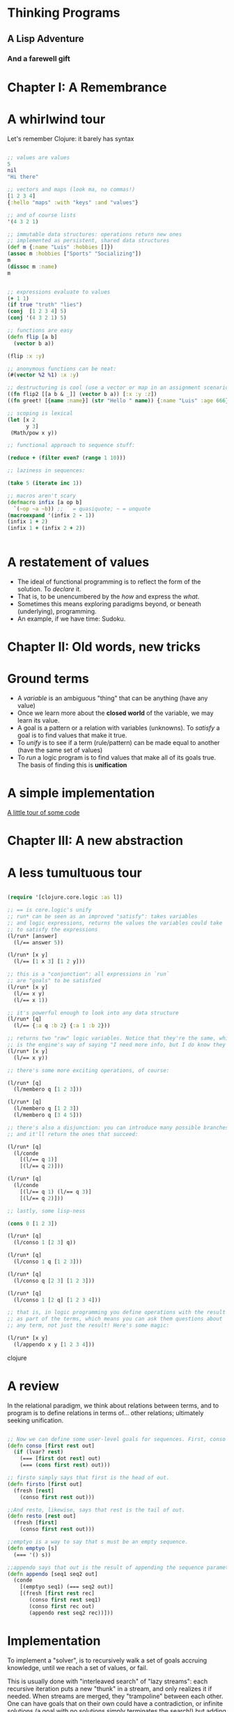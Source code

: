
* Thinking Programs

** A Lisp Adventure

*** And a farewell gift


* Chapter I: A Remembrance

* A whirlwind tour

Let's remember Clojure: it barely has syntax

#+begin_src clojure :results output

;; values are values
5
nil
"Hi there"

;; vectors and maps (look ma, no commas!)
[1 2 3 4]
{:hello "maps" :with "keys" :and "values"}

;; and of course lists
'(4 3 2 1)

;; immutable data structures: operations return new ones
;; implemented as persistent, shared data structures
(def m {:name "Luis" :hobbies []})
(assoc m :hobbies ["Sports" "Socializing"])
m
(dissoc m :name)
m


;; expressions evaluate to values
(+ 1 1)
(if true "truth" "lies")
(conj  [1 2 3 4] 5)
(conj '(4 3 2 1) 5)

;; functions are easy
(defn flip [a b] 
  (vector b a)) 

(flip :x :y)

;; anonymous functions can be neat:
(#(vector %2 %1) :x :y)

;; destructuring is cool (use a vector or map in an assignment scenario)
((fn flip2 [[a b & _]] (vector b a)) [:x :y :z])
((fn greet! [{name :name}] (str "Hello " name)) {:name "Luis" :age 666})

;; scoping is lexical
(let [x 2
      y 3]
 (Math/pow x y))

;; functional approach to sequence stuff:

(reduce + (filter even? (range 1 10)))

;; laziness in sequences:

(take 5 (iterate inc 1))

;; macros aren't scary
(defmacro infix [a op b] 
  `(~op ~a ~b)) ;; ` = quasiquote; ~ = unquote
(macroexpand '(infix 2 - 1))
(infix 1 + 2)
(infix 1 + (infix 2 + 2))


#+end_src





* A restatement of values

- The ideal of functional programming is to reflect the form of the solution. To /declare/ it.
- That is, to be unencumbered by the /how/ and express the /what/.
- Sometimes this means exploring paradigms beyond, or beneath (underlying), programming.
- An example, if we have time: Sudoku.


* Chapter II: Old words, new tricks

* Ground terms

- A /variable/ is an ambiguous "thing" that can be anything (have any value)
- Once we learn more about the *closed world* of the variable, we may learn its value.
- A goal is a pattern or a relation with variables (unknowns). To /satisfy/ a goal is to find values that make it true.
- To /unify/ is to see if a term (rule/pattern) can be made equal to another (have the same set of values)
- To /run/ a logic program is to find values that make all of its goals true. The basis of finding this is *unification*


* A simple implementation 

[[file:src/sentient_brown_bag/minilogic.clj][A little tour of some code]]




* Chapter III: A new abstraction

*  A less tumultuous tour

#+begin_src clojure :results output

(require '[clojure.core.logic :as l])

;; == is core.logic's unify
;; run* can be seen as an improved "satisfy": takes variables
;; and logic expressions, returns the values the variables could take
;; to satisfy the expressions
(l/run* [answer]
  (l/== answer 5))

(l/run* [x y]
  (l/== [1 x 3] [1 2 y]))

;; this is a "conjunction": all expressions in `run`
;; are "goals" to be satisfied
(l/run* [x y]
  (l/== x y)
  (l/== x 1))

;; it's powerful enough to look into any data structure
(l/run* [q]
  (l/== {:a q :b 2} {:a 1 :b 2}))

;; returns two "raw" logic variables. Notice that they're the same, which
;; is the engine's way of saying "I need more info, but I do know they should be the same"
(l/run* [x y]
  (l/== x y))

;; there's some more exciting operations, of course:

(l/run* [q]
  (l/membero q [1 2 3]))

(l/run* [q]
  (l/membero q [1 2 3])
  (l/membero q [3 4 5]))

;; there's also a disjunction: you can introduce many possible branches
;; and it'll return the ones that succeed:

(l/run* [q]
  (l/conde
    [(l/== q 1)]
    [(l/== q 2)]))

(l/run* [q]
  (l/conde
    [(l/== q 1) (l/== q 3)]
    [(l/== q 2)]))

;; lastly, some lisp-ness

(cons 0 [1 2 3])

(l/run* [q]
  (l/conso 1 [2 3] q))

(l/run* [q]
  (l/conso 1 q [1 2 3]))

(l/run* [q]
  (l/conso q [2 3] [1 2 3]))

(l/run* [q]
  (l/conso 1 [2 q] [1 2 3 4]))

;; that is, in logic programming you define operations with the result
;; as part of the terms, which means you can ask them questions about
;; any term, not just the result! Here's some magic:

(l/run* [x y]
  (l/appendo x y [1 2 3 4]))

#+end_src clojure

* A review

In the relational paradigm, we think about relations between terms, and to program is to define relations in terms of... other relations; ultimately seeking unification.

#+begin_src clojure

;; Now we can define some user-level goals for sequences. First, conso says that out is the sequence with the head first and the tail rest.
(defn conso [first rest out]
  (if (lvar? rest)
    (=== [first dot rest] out)
    (=== (cons first rest) out)))

;; firsto simply says that first is the head of out.
(defn firsto [first out]
  (fresh [rest]
    (conso first rest out)))

;;And resto, likewise, says that rest is the tail of out.
(defn resto [rest out]
  (fresh [first]
    (conso first rest out)))

;;emptyo is a way to say that s must be an empty sequence.
(defn emptyo [s]
  (=== '() s))

;;appendo says that out is the result of appending the sequence parameters seq1 and seq1.
(defn appendo [seq1 seq2 out]
  (conde
    [(emptyo seq1) (=== seq2 out)]
    [(fresh [first rest rec]
       (conso first rest seq1)
       (conso first rec out)
       (appendo rest seq2 rec))]))

#+end_src

* Implementation

To implement a "solver", is to recursively walk a set of goals accruing knowledge, until we reach a set of values, or fail.

This is usually done with "interleaved search" of "lazy streams": each recursive iteration puts a new "thunk" in a stream,
and only realizes it if needed. When streams are merged, they "trampoline" between each other. One can have goals that on their own could have a contradiction, or infinite solutions (a goal with no solutions simply terminates the search!) but adding other goals can limit the space.

To see a much much better explanation, see [[http://mullr.github.io/micrologic/literate.html][This implementation of miniKanren in Clojure]], or [[http://webyrd.net/scheme-2013/papers/HemannMuKanren2013.pdf][This paper describing microKanren, a 39-line fully-implemented unification engine]]


* Chapter IV: A Statement of Facts

[[file:src/sentient_brown_bag/birchbox.clj][Another little code tour]]

* Epilogue: Further Reading

- [[https://mitpress.mit.edu/sites/default/files/sicp/full-text/book/book-Z-H-29.html#%_sec_4.4][SICP, Chapter 4, Section 4: Logic Programming]]
- [[https://www.oreilly.com/library/view/the-joy-of/9781617291418/kindle_split_034.html][The Joy of Clojure: Chapter 16: "Thinking Programs"]]
- [[https://github.com/joyofclojure/book-source/tree/master/src/clj/joy/logic][The Joy of Clojure source code for Chapter 16's code samples]]
- [[https://mitpress.mit.edu/books/reasoned-schemer-second-edition][The Reasoned Schemer ($)]]
- [[http://minikanren.org/][Implementations of miniKanren in a bunch of languages]]
- [[https://github.com/clojure/core.logic/wiki/A-Core.logic-Primer][The core.logic wiki: a primer]]
- [[https://github.com/clojure/core.logic/wiki/A-Core.logic-Primer][The core.logic wiki: feature tour]]
- [[https://www.youtube.com/watch?v=5vtC7WEN76w][A simply amazing video by the author of The Reasoned Schemer]]
- [[http://webyrd.net/scheme-2013/papers/HemannMuKanren2013.pdf][MicroKanren paper]] and [[https://github.com/jasonhemann/microKanren/blob/master/microKanren.scm][Source]]
- [[https://github.com/frenchy64/Logic-Starter/wiki][A very good introduction to logic programming with Clojure]]
- [[http://mullr.github.io/micrologic/literate.html][A Clojure implementation of microKanren, well-explained]]

* Appendix: The Problem of Search

Consider the game of Sudoku: Given a 9x9 grid, fill in the blanks such that:

- Every row has only one ocurrence of 1-9
- Same with every column
- Same with every 3x3 square in the grid

Consider the ideal of functional programming

- Deal with immutable, lazy, structures
- The solution should be as complex as the problem, not more (declarative)
- I.e. the /what/ should be unencumbered by the /how/
- Have your cake and eat it too: declarativeness should be *performant*.

* A declarative solution

A bit terse, but close to how we'd describe the solution:

#+begin_src clojure :results output

(require '[sentient-brown-bag.sudoku :as h])

(h/pprint-board h/example-board)

(defn solve-sudoku
  ;; given a board
  [board] 
  ;; get the first position found, if any
  (if-let [[i & _] 
           ;; is there at least one empty cell?
           (and (some  '#{-} board)  
                ;; find all positions for empty cells
                (h/pos '#{-} board))] 
    (flatten (map #(solve-sudoku (assoc board i %)) 
                  ;; get all possible numbers for this position
                  (h/possible-placements board i))) 
    ;; no empty positions were found, return the board untouched
    board)) 

;; pipe the sample board into the solver, and print the result
(time (-> h/example-board solve-sudoku h/pprint-board))

#+end_src

#+RESULTS:
#+begin_example
-------------------------------
| 3  -  - | -  -  5 | -  1  - | 
| -  7  - | -  -  6 | -  3  - | 
| 1  -  - | -  9  - | -  -  - | 
-------------------------------
| 7  -  8 | -  -  - | -  9  - | 
| 9  -  - | 4  -  8 | -  -  2 | 
| -  6  - | -  -  - | 5  -  1 | 
-------------------------------
| -  -  - | -  4  - | -  -  6 | 
| -  4  - | 7  -  - | -  2  - | 
| -  2  - | 6  -  - | -  -  3 | 
-------------------------------
-------------------------------
| 3  8  6 | 2  7  5 | 4  1  9 | 
| 4  7  9 | 8  1  6 | 2  3  5 | 
| 1  5  2 | 3  9  4 | 8  6  7 | 
-------------------------------
| 7  3  8 | 5  2  1 | 6  9  4 | 
| 9  1  5 | 4  6  8 | 3  7  2 | 
| 2  6  4 | 9  3  7 | 5  8  1 | 
-------------------------------
| 8  9  3 | 1  4  2 | 7  5  6 | 
| 6  4  1 | 7  5  3 | 9  2  8 | 
| 5  2  7 | 6  8  9 | 1  4  3 | 
-------------------------------
"Elapsed time: 688.035194 msecs"
#+end_example

Time permitting, we can explore the [[file:src/sentient_brown_bag/sudoku.clj][ancillary functions]] necessary.


* Some notes on the small details:

#+begin_src clojure :results output
(comment 
  (some #{1 2 3} [3 4 5 6])
  (some '#{-} '[1 - - 2])
  (some '#{-} '[1 2 3 4])
  (and [1 2 3] [1 2])
  (and nil (repeat 1))
  (assoc '[:a :b - :d] 2 :c)
  (if-let [[i & _] [4 3 2]] i :empty)
  (if-let [[i & _] nil] i :empty))


#+end_src


* The sad truth

- The declarative version, although very unencumbered by minutia... could be slow
- It recursively explores a potentially infinite space!
- Worst case, it's suboptimal in space and time complexity!
- Maybe we should just give up and do it in C?

* A logic solution

#+begin_src clojure :results output

(require '[sentient-brown-bag.sudoku :as h])
(require '[clojure.core.logic :as logic])
(require '[clojure.core.logic.fd :as fd])

(h/pprint-board h/example-board)

(defn solve-sudoku-logically [board]
  (let [legal-nums (fd/interval 1 9)
        lvars (h/logic-board)
        rows  (h/rowify lvars)
        cols  (h/colify rows)
        grids (h/subgrid rows)]
    (logic/run 1 [q]
      (h/init lvars board)
      (logic/everyg #(fd/in % legal-nums) lvars)
      (logic/everyg fd/distinct rows)
      (logic/everyg fd/distinct cols)
      (logic/everyg fd/distinct grids)
      (logic/== q lvars))))

;; pipe the sample board into the solver, and print the result
(time (-> h/example-board solve-sudoku-logically first h/pprint-board))

#+end_src

#+RESULTS:
#+begin_example
-------------------------------
| 3  -  - | -  -  5 | -  1  - | 
| -  7  - | -  -  6 | -  3  - | 
| 1  -  - | -  9  - | -  -  - | 
-------------------------------
| 7  -  8 | -  -  - | -  9  - | 
| 9  -  - | 4  -  8 | -  -  2 | 
| -  6  - | -  -  - | 5  -  1 | 
-------------------------------
| -  -  - | -  4  - | -  -  6 | 
| -  4  - | 7  -  - | -  2  - | 
| -  2  - | 6  -  - | -  -  3 | 
-------------------------------
-------------------------------
| 3  8  6 | 2  7  5 | 4  1  9 | 
| 4  7  9 | 8  1  6 | 2  3  5 | 
| 1  5  2 | 3  9  4 | 8  6  7 | 
-------------------------------
| 7  3  8 | 5  2  1 | 6  9  4 | 
| 9  1  5 | 4  6  8 | 3  7  2 | 
| 2  6  4 | 9  3  7 | 5  8  1 | 
-------------------------------
| 8  9  3 | 1  4  2 | 7  5  6 | 
| 6  4  1 | 7  5  3 | 9  2  8 | 
| 5  2  7 | 6  8  9 | 1  4  3 | 
-------------------------------
"Elapsed time: 35.070744 msecs"
#+end_example
